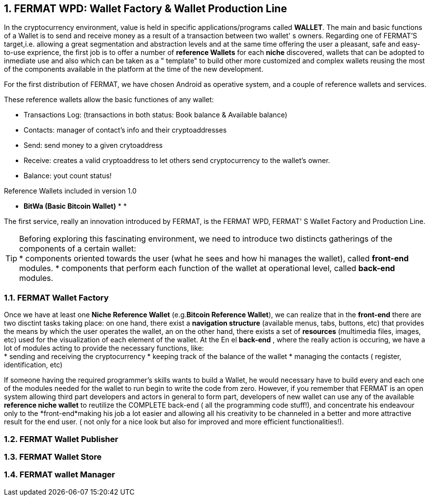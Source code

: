 :numbered: 
== FERMAT WPD: Wallet Factory & Wallet Production Line

In the cryptocurrency environment, value is held in specific applications/programs called *WALLET*.
The main and basic functions of a Wallet is to send and receive money as a result of a transaction between two wallet' s owners.
Regarding one of FERMAT'S target,i.e. allowing a great segmentation and abstraction levels and at the same time offering the user a pleasant, safe and easy-to-use exprience, the first job is to offer a number of *reference Wallets* for each *niche* discovered, wallets that can be adopted to inmediate use and also which can be taken as a " template" to build other more customized and complex wallets reusing the most of the components available in the platform at the time of the new development.

For the first distribution of FERMAT, we have chosen Android as operative system, and a couple of reference wallets and services.

These reference wallets allow the basic functiones of any wallet:

* Transactions Log: (transactions in both status: Book balance & Available balance)
* Contacts: manager of contact's info and their cryptoaddresses
* Send: send money to a given crytoaddress
* Receive: creates a valid cryptoaddress to let others send cryptocurrency to the wallet's owner.
* Balance: yout count status!

 
.Reference Wallets included in version 1.0
* *BitWa (Basic Bitcoin Wallet)*
*
*

The first service, really an innovation introduced by FERMAT, is the FERMAT WPD, FERMAT' S Wallet Factory and Production Line.

TIP: Beforing exploring this fascinating environment, we need to introduce two distincts 
gatherings of the components of a certain wallet: + 
* components oriented towards the user (what he sees and how hi manages the wallet), called *front-end* modules.
* components that perform each function of the wallet at operational level, called *back-end* modules.

 
=== FERMAT Wallet Factory

Once we have at least one *Niche Reference Wallet* (e.g.*Bitcoin Reference Wallet*), we can realize that in the *front-end* there are two disctint tasks taking place: on one hand, there exist a *navigation structure* (available menus, tabs, buttons, etc) that provides the means by which the user operates the wallet, an on the other hand, there exists a set of *resources* (multimedia files, images, etc) used for the visualization of each element of the wallet.
At the 
En el *back-end* , where the really action is occuring, we have a lot of modules acting to provide the necessary functions, like: +
* sending and receiving the cryptocurrency
* keeping track of the balance of the wallet
* managing the contacts ( register, identification, etc)

If someone having the required programmer's skills wants to build a Wallet, he would necessary have to build every and each one of the modules needed for the wallet to run begin to write the code from zero. However, if you remember that FERMAT is an open system allowing third part developers and actors in general to form part, developers of new wallet can use any of the available *reference niche wallet* to reutilize the COMPLETE back-end ( all the programming code stuff!), and concentrate his endeavour only to the *front-end*making his job a lot easier and allowing all his creativity to be channeled in a better and more attractive result for the end user. ( not only for a nice look but also for improved and more efficient functionalities!).


=== FERMAT Wallet Publisher
=== FERMAT Wallet Store
=== FERMAT wallet Manager




